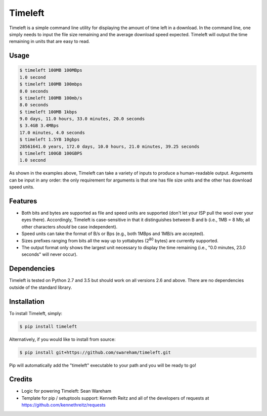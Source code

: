 Timeleft 
========
.. image:: https://travis-ci.org/srwareham/timeleft.svg?branch=master
    :target: https://travis-ci.org/srwareham/timeleft
    :alt: Build Status


Timeleft is a simple command line utility for displaying the amount of time left in a download. In the command line, one simply needs to input the file size remaining and the average download speed expected. Timeleft will output the time remaining in units that are easy to read.


Usage
-----


.. code-block:: bash

    $ timeleft 100MB 100MBps
    1.0 second
    $ timeleft 100MB 100mbps
    8.0 seconds
    $ timeleft 100MB 100mb/s
    8.0 seconds
    $ timeleft 100MB 1kbps
    9.0 days, 11.0 hours, 33.0 minutes, 20.0 seconds
    $ 3.4GB 3.4MBps
    17.0 minutes, 4.0 seconds
    $ timeleft 1.5YB 10gbps
    28561641.0 years, 172.0 days, 10.0 hours, 21.0 minutes, 39.25 seconds
    $ timeleft 100GB 100GBPS
    1.0 second

As shown in the examples above, Timeleft can take a variety of inputs to produce a human-readable output.
Arguments can be input in any order: the only requirement for arguments is that one has file size units and the other has download speed units.

Features
--------

- Both bits and bytes are supported as file and speed units are supported (don't let your ISP pull the wool over your eyes there). Accordingly, Timeleft is case-sensitive in that it distinguishes between B and b (i.e., 1MB = 8 Mb; all other characters *should* be case independent).

- Speed units can take the format of B/s or Bps (e.g., both 1MBps and 1MB/s are accepted).

- Sizes prefixes ranging from bits all the way up to yottabytes (2\ :sup:`80` bytes) are currently supported.

- The output format only shows the largest unit necessary to display the time remaining (i.e., "0.0 minutes, 23.0 seconds" will never occur).



Dependencies
------------

Timeleft is tested on Python 2.7 and 3.5 but should work on all versions 2.6 and above. There are no dependencies outside of the standard library.


Installation
------------


To install Timeleft, simply:

.. code-block:: bash

    $ pip install timeleft

Alternatively, if you would like to install from source:

.. code-block:: bash

    $ pip install git+https://github.com/swareham/timeleft.git




Pip will automatically add the "timeleft" executable to your path and you will be ready to go!


Credits
-------

- Logic for powering Timeleft: Sean Wareham
- Template for pip / setuptools support: Kenneth Reitz and all of the developers of requests at https://github.com/kennethreitz/requests

